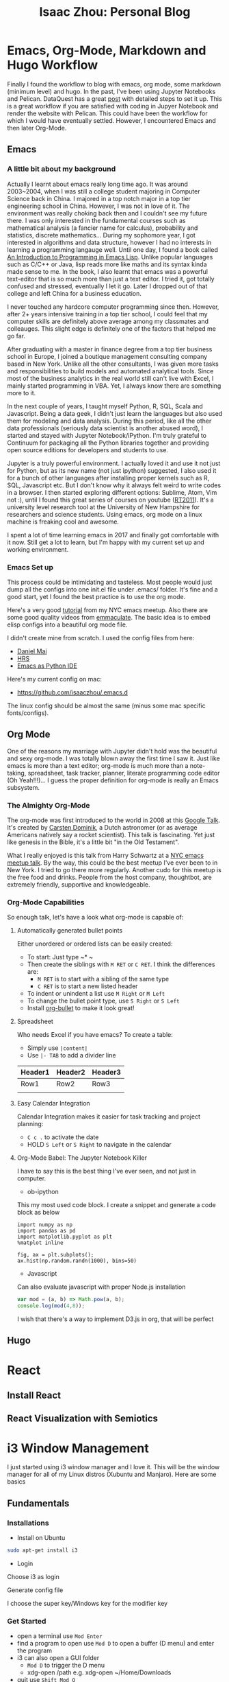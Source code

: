 #+TITLE: Isaac Zhou: Personal Blog

#+HUGO_BASE_DIR: ./temp
#+HUGO_SECTION: ./
#+HUGO_WEIGHT: auto
#+HUGO_AUTO_SET_LASTMOD: t

* Emacs, Org-Mode, Markdown and Hugo Workflow
:PROPERTIES:
:EXPORT_FILE_NAME: workflow
:EXPORT_DATE: <2017-11-12 Sun>
:END:

Finally I found the workflow to blog with emacs, org mode, some markdown (minimum level) and hugo. In the past, I've been using Jupyter Notebooks and Pelican. DataQuest has a great [[https://www.dataquest.io/blog/how-to-setup-a-data-science-blog/][post]] with detailed steps to set it up. This is a great workflow if you are satisfied with coding in Jupyer Notebook and render the website with Pelican. This could have been the workflow for which I would have eventually settled. However, I encountered Emacs and then later Org-Mode. 

** Emacs
:PROPERTIES:
:EXPORT_FILE_NAME: emacs-history-setup
:EXPORT_DATE: <2017-11-12 Sun>
:END:

*** A little bit about my background

Actually I learnt about emacs really long time ago. It was around 2003~2004, when I was still a college student majoring in Computer Science back in China. I majored in a top notch major in a top tier engineering school in China. However, I was not in love of it. The environment was really choking back then and I couldn't see my future there. I was only interested in the fundamental courses such as mathematical analysis (a fancier name for calculus), probability and statistics, discrete mathematics... During my sophomore year, I got interested in algorithms and data structure, however I had no interests in learning a programming langauge well. Until one day, I found a book called [[https://www.gnu.org/software/emacs/manual/eintr.html][An Introduction to Programming in Emacs Lisp]]. Unlike popular languages such as C/C++ or Java, lisp reads more like maths and its syntax kinda made sense to me. In the book, I also learnt that emacs was a powerful text-editor that is so much more than just a text editor. I tried it, got totally confused and stressed, eventually I let it go. Later I dropped out of that college and left China for a business education. 

I never touched any hardcore computer programming since then. However, after 2+ years intensive training in a top tier school, I could feel that my computer skills are definitely above average among my classmates and colleauges. This slight edge is definitely one of the factors that helped me go far.

After graduating with a master in finance degree from a top tier business school in Europe, I joined a boutique management consulting company based in New York. Unlike all the other consultants, I was given more tasks and responsibilities to build models and automated analytical tools. Since most of the business analytics in the real world still can't live with Excel, I mainly started programming in VBA. Yet, I always know there are something more to it. 

In the next couple of years, I taught myself Python, R, SQL, Scala and Javascript. Being a data geek, I didn't just learn the languages but also used them for modeling and data analysis. During this period, like all the other data professionals (seriously data scientist is another abused word), I started and stayed with Jupyter Notebook/iPython. I'm truly grateful to Continuum for packaging all the Python libraries together and providing open source editions for developers and students to use.

Jupyter is a truly powerful environment. I actually loved it and use it not just for Python, but as its new name (not just ipython) suggested, I also used it for a bunch of other languages after installing proper kernels such as R, SQL, Javascript etc.
But I don't know why it always felt weird to write codes in a browser. I then started exploring different options: Sublime, Atom, Vim not :), until I found this great series of courses on youtube ([[http://vislab-ccom.unh.edu/~schwehr/rt/][RT2011]]). It's a university level research tool at the University of New Hampshire for researchers and science students. Using emacs, org mode on a linux machine is freaking cool and awesome.

I spent a lot of time learning emacs in 2017 and finally got comfortable with it now. Still get a lot to learn, but I'm happy with my current set up and working environment.

*** Emacs Set up
This process could be intimidating and tasteless. Most people would just dump all the configs into one init.el file under .emacs/ folder. It's fine and a good start, yet I found the best practice is to use the org mode.

Here's a very good [[https://www.youtube.com/watch?v=SzA2YODtgK4][tutorial]] from my NYC emacs meetup. Also there are some good quality videos from [[https://www.youtube.com/channel/UCGM8KgUXqsS4d8-4rgWRWKg][emmaculate]]. The basic idea is to embed elisp configs into a beautiful org mode file.

I didn't create mine from scratch. I used the config files from here:

- [[https://github.com/danielmai/.emacs.d][Daniel Mai]]
- [[https://github.com/hrs/dotfiles/tree/master/emacs][HRS]]
- [[https://github.com/wernerandrew/jedi-starter][Emacs as Python IDE]]

Here's my current config on mac:

- https://github.com/isaaczhou/.emacs.d

The linux config should be almost the same (minus some mac specific fonts/configs).

** Org Mode
:PROPERTIES:
:EXPORT_FILE_NAME: all-about-org-mode
:EXPORT_DATE: <2017-11-12 Sun>
:END:

One of the reasons my marriage with Jupyter didn't hold was the beautiful and sexy org-mode. I was totally blown away the first time I saw it. Just like emacs is more than a text editor; org-mode is much more than a note-taking, spreadsheet, task tracker, planner, literate programming code editor (Oh Yeah!!!)... I guess the proper definition for org-mode is really an Emacs subsystem.

*** The Almighty Org-Mode
The org-mode was first introduced to the world in 2008 at this [[https://youtu.be/oJTwQvgfgMM][Google Talk]]. It's created by [[https://staff.science.uva.nl/c.dominik/][Carsten Dominik]], a Dutch astronomer (or as average Americans natively say a rocket scientist). This talk is fascinating. Yet just like genesis in the Bible, it's a little bit "in the Old Testament".

What I really enjoyed is this talk from Harry Schwartz at a [[https://youtu.be/SzA2YODtgK4][NYC emacs meetup talk]]. By the way, this could be the best meetup I've ever been to in New York. I tried to go there more regularly. Another cudo for this meetup is the free food and drinks. People from the host company, thoughtbot, are extremely friendly, supportive and knowledgeable.

*** Org-Mode Capabilities
So enough talk, let's have a look what org-mode is capable of:

**** Automatically generated bullet points
Either unordered or ordered lists can be easily created:
- To start: Just type ~* ~
- Then create the siblings with ~M RET~ or ~C RET~. I think the differences are:
  - ~M RET~ is to start with a sibling of the same type
  - ~C RET~ is to start a new listed header
- To indent or unindent a list use ~M Right~ or ~M Left~
- To change the bullet point type, use ~S Right~ or ~S Left~
- Install [[https://github.com/sabof/org-bullets][org-bullet]] to make it look great!

**** Spreadsheet
Who needs Excel if you have emacs? To create a table:
- Simply use ~|content|~
- Use ~|- TAB~ to add a divider line
| Header1 | Header2 | Header3 |
|---------+---------+---------|
| Row1    | Row2    | Row3    |
|         |         |         |
**** Easy Calendar Integration
Calendar Integration makes it easier for task tracking and project planning:
- ~C c .~ to activate the date
- HOLD ~S Left~ or ~S Right~ to navigate in the calendar

**** Org-Mode Babel: The Jupyter Notebook Killer
I have to say this is the best thing I've ever seen, and not just in computer.
- ob-ipython
This my most used code block. I create a snippet and generate a code block as below

#+BEGIN_SRC ipython :session :file ../static/img/orgmode-demo.png :exports both
import numpy as np
import pandas as pd
import matplotlib.pyplot as plt
%matplot inline

fig, ax = plt.subplots();
ax.hist(np.random.randn(1000), bins=50)
#+END_SRC

#+RESULTS:
[[file:../static/img/orgmode-demo.png]]


- Javascript
Can also evaluate javascript with proper Node.js installation

#+begin_src js
var mod = (a, b) => Math.pow(a, b);
console.log(mod(4,8));
#+end_src

#+RESULTS:
: 65536
: undefined

I wish that there's a way to implement D3.js in org, that will be perfect

** Hugo
* React

** Install React

** React Visualization with Semiotics

* i3 Window Management
:PROPERTIES:
:EXPORT_FILE_NAME: i3-window-manager
:EXPORT_DATE: <2017-11-15 Wed>
:END:
I just started using i3 window manager and I love it. This will be the window manager for all of my Linux distros (Xubuntu and Manjaro). Here are some basics

** Fundamentals

*** Installations
    - Install on Ubuntu
#+begin_src sh
sudo apt-get install i3
#+end_src
    - Login
Choose i3 as login
[[file:./img/i3/i3-login.PNG]]

Generate config file
[[file:./img/i3/i3-config-file.PNG]]

I choose the super key/Windows key for the modifier key
 
*** Get Started
    - open a terminal use ~Mod Enter~
    - find a program to open use ~Mod D~ to open a buffer (D menu) and enter the program
    - i3 can also open a GUI folder
      - ~Mod D~ to trigger the D menu
      - xdg-open /path e.g. xdg-open ~/Home/Downloads
    - quit use ~Shift Mod Q~

[[file:./img/i3/i3-d-menu.PNG]]
*** Window Tiling
Let's use terminal for demo here. So first:
First, let's open an terminal with ~Mod Enter~
[[file:./img/i3/i3-tile-window-1.PNG]]

Then open another terminal, i3 will automatically tile it evenly
[[file:./img/i3/i3-tile-window-2.PNG]]

We can tile as many as windows, until it looks hedious:
[[file:./img/i3/i3-tile-window-3.PNG]]

*** Window Management
There are four important window management skills
**** Move Into Another Window
Very intuitive, just use ~Mod <arrow keys>~, for example, right now, I'm at the left terminal

[[file:./img/i3/i3-move-window-before.PNG]]

if I want to move to the right window, just enter ~Mod Right~ (or on linux ~Mod l~)
[[file:./img/i3/i3-move-window-after.PNG]]
Note the blue cursor moved to terminal 2. Can shuffle between windows with ~Mod Right~ and ~Mod Left~

Similarly, we can use ~Mod Up~ ~Mod Down~ for horizontal split.
**** Direction
For now, i3 will automatically tile the windows horizontally. How about open windows vertically? Just use ~Mod v~ and open a new window

I'm currently at a single terminal
[[file:./img/i3/i3-tile-vertical-1.PNG]]

press ~Mod v~ and then press ~Mod Enter~
[[file:./img/i3/i3-tile-vertical-2.PNG]]

This a really neat feature. We can easily make something complicated as this
[[file:./img/i3/i3-tile-complex.PNG]]
**** Resizing
to resize the window, trigger the resize with ~Mod R~ and it will display a red "Resize" at the bottom left
[[file:./img/i3/i3-resize.PNG]]

Then use arrow keys to resize the focus window, see below
[[file:./img/i3/i3-resized-tiles.PNG]]

To exit the resize mode, use ~ESC~ key
**** Shift window
We can also do a bunch of crazy stuff to shift windows with ~Shift Mod Arrow Keys~
Here's a shifted window results
[[file:./img/i3/i3-tile-shift.PNG]]
**** Windows in different display mode
There are three different window display mode
***** Stack Mode
Use ~Mod S~ key to conver to stack mode and use ~Mod Arrow~ key to navigate among different windows
[[file:./img/i3/i3-stack.PNG]]
***** Tab Mode
Use ~Mod W~ to convert to tab mode
[[file:./img/i3/i3-tab.PNG]]
***** Tile Mode
To get back to the tile mode, use ~Mod E~ key
*** Workstations
One of the best features. Made me think about Mac's multiple desktop function
**** Create a new workstation

Use ~Shift Mod Number~ to create a workstation, and there will be a numbered list of workstations at left bottom
[[file:./img/i3/i3-workstations.PNG]]

Then just use ~Mod Number~ to go to that workstation

** Config

The i3 config file is in ~.config/i3/config~. If the config was not created, we can use ~i3-config-wizard~

To add a keybinding, go to the config file and enter

#+begin_src sh
bindsym $mod+shift+x exec i3lock
#+end_src

Then use ~Shift mod R~ to restart i3

To learn more about customization via config file, read [[https://i3wm.org/][i3 Documentation]]'s [[https://i3wm.org/docs/userguide.html][user's guide]].

Also this [[https://youtu.be/ARKIwOlazKI][youtube video]] is a great place to learn more about customization and config as well.

* Python Almighty with Anaconda
:PROPERTIES:
:EXPORT_FILE_NAME: anaconda-installation
:EXPORT_DATE: <2017-12-06 Wed>
:END:

Anaconda is a great packaged python distribution. It consolidate most commonly used python packages in one centralized repository. Plus, it saves a lot of headache installing some annoying yet necessary packages, hello tensorflow-gpu. In this article, we will go through anaconda download, installation, configuration, usage and uninstallation.

** Download
The latest version of Anaconda at this point is 5.0.1, however I have encountered several issues with this version, particularly with tensorflow. So I'd recommend downloading and installing version 4.2.0. It's a much more stable version and contains python 3.5. Go to this [[https://repo.continuum.io/archive/][link]] and search for Anaconda-3-4.2.0, download the proper platform version.
** Installation
The installation for Mac and Windows will be fool proof. To install on linux, type
#+begin_src sh
sudo bash Anaconda-3-4.2.0-Linux-x86_64.sh
#+end_src

Then follow the steps
** Configuration
I usually set Anaconda python as my system default python. This can be done with a simple .bashrc config.
#+begin_src sh
alias python="~/anaconda/bin/python"
#+end_src

Now if I type python, I can see that Anaconda is used rather than 
** Environment Management

** Key Packages

** Uninstallation
